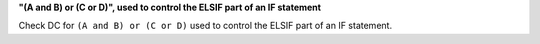 **"(A and B) or (C or D)", used to control the ELSIF part of an IF statement**

Check DC for ``(A and B) or (C or D)`` used to control the ELSIF part of an IF statement.
